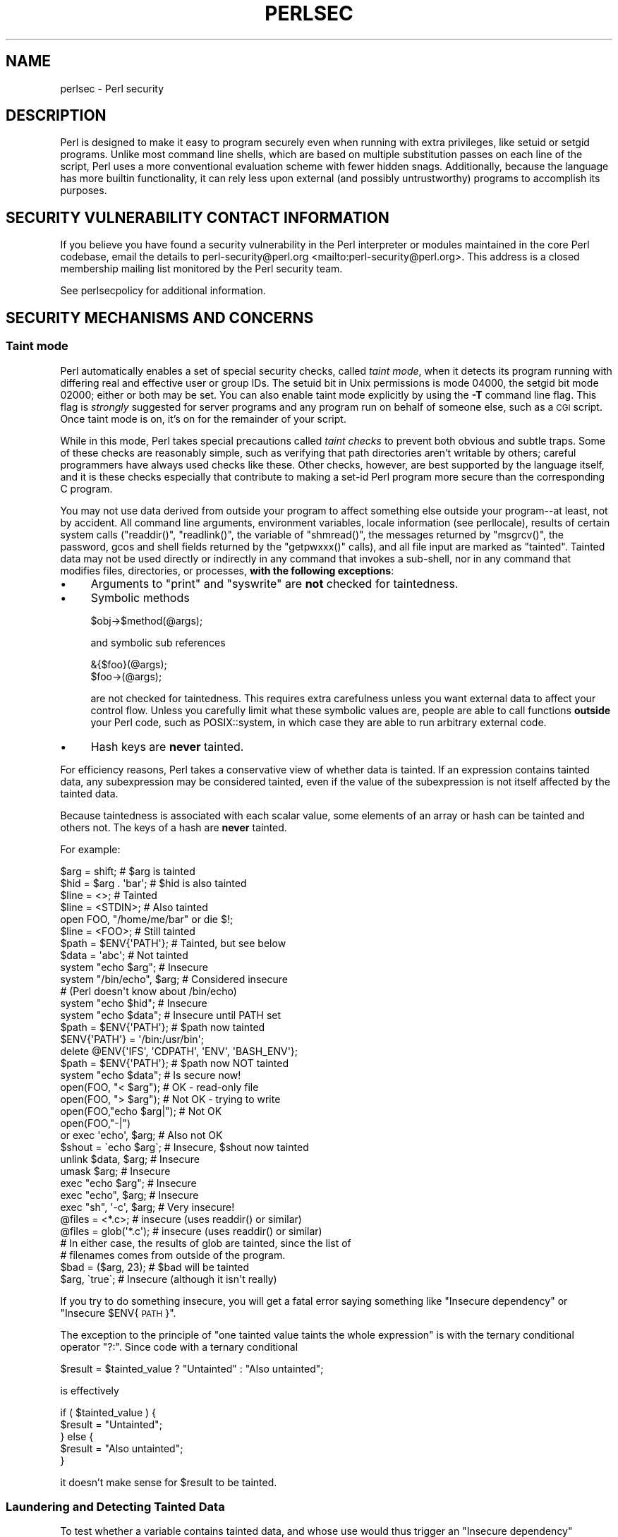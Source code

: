 .\" Automatically generated by Pod::Man 4.14 (Pod::Simple 3.42)
.\"
.\" Standard preamble:
.\" ========================================================================
.de Sp \" Vertical space (when we can't use .PP)
.if t .sp .5v
.if n .sp
..
.de Vb \" Begin verbatim text
.ft CW
.nf
.ne \\$1
..
.de Ve \" End verbatim text
.ft R
.fi
..
.\" Set up some character translations and predefined strings.  \*(-- will
.\" give an unbreakable dash, \*(PI will give pi, \*(L" will give a left
.\" double quote, and \*(R" will give a right double quote.  \*(C+ will
.\" give a nicer C++.  Capital omega is used to do unbreakable dashes and
.\" therefore won't be available.  \*(C` and \*(C' expand to `' in nroff,
.\" nothing in troff, for use with C<>.
.tr \(*W-
.ds C+ C\v'-.1v'\h'-1p'\s-2+\h'-1p'+\s0\v'.1v'\h'-1p'
.ie n \{\
.    ds -- \(*W-
.    ds PI pi
.    if (\n(.H=4u)&(1m=24u) .ds -- \(*W\h'-12u'\(*W\h'-12u'-\" diablo 10 pitch
.    if (\n(.H=4u)&(1m=20u) .ds -- \(*W\h'-12u'\(*W\h'-8u'-\"  diablo 12 pitch
.    ds L" ""
.    ds R" ""
.    ds C` ""
.    ds C' ""
'br\}
.el\{\
.    ds -- \|\(em\|
.    ds PI \(*p
.    ds L" ``
.    ds R" ''
.    ds C`
.    ds C'
'br\}
.\"
.\" Escape single quotes in literal strings from groff's Unicode transform.
.ie \n(.g .ds Aq \(aq
.el       .ds Aq '
.\"
.\" If the F register is >0, we'll generate index entries on stderr for
.\" titles (.TH), headers (.SH), subsections (.SS), items (.Ip), and index
.\" entries marked with X<> in POD.  Of course, you'll have to process the
.\" output yourself in some meaningful fashion.
.\"
.\" Avoid warning from groff about undefined register 'F'.
.de IX
..
.nr rF 0
.if \n(.g .if rF .nr rF 1
.if (\n(rF:(\n(.g==0)) \{\
.    if \nF \{\
.        de IX
.        tm Index:\\$1\t\\n%\t"\\$2"
..
.        if !\nF==2 \{\
.            nr % 0
.            nr F 2
.        \}
.    \}
.\}
.rr rF
.\" ========================================================================
.\"
.IX Title "PERLSEC 1"
.TH PERLSEC 1 "2022-07-04" "perl v5.34.0" "Perl Programmers Reference Guide"
.\" For nroff, turn off justification.  Always turn off hyphenation; it makes
.\" way too many mistakes in technical documents.
.if n .ad l
.nh
.SH "NAME"
perlsec \- Perl security
.SH "DESCRIPTION"
.IX Header "DESCRIPTION"
Perl is designed to make it easy to program securely even when running
with extra privileges, like setuid or setgid programs.  Unlike most
command line shells, which are based on multiple substitution passes on
each line of the script, Perl uses a more conventional evaluation scheme
with fewer hidden snags.  Additionally, because the language has more
builtin functionality, it can rely less upon external (and possibly
untrustworthy) programs to accomplish its purposes.
.SH "SECURITY VULNERABILITY CONTACT INFORMATION"
.IX Header "SECURITY VULNERABILITY CONTACT INFORMATION"
If you believe you have found a security vulnerability in the Perl
interpreter or modules maintained in the core Perl codebase,
email the details to
perl\-security@perl.org <mailto:perl-security@perl.org>.
This address is a closed membership mailing list monitored by the Perl
security team.
.PP
See perlsecpolicy for additional information.
.SH "SECURITY MECHANISMS AND CONCERNS"
.IX Header "SECURITY MECHANISMS AND CONCERNS"
.SS "Taint mode"
.IX Subsection "Taint mode"
Perl automatically enables a set of special security checks, called \fItaint
mode\fR, when it detects its program running with differing real and effective
user or group IDs.  The setuid bit in Unix permissions is mode 04000, the
setgid bit mode 02000; either or both may be set.  You can also enable taint
mode explicitly by using the \fB\-T\fR command line flag.  This flag is
\&\fIstrongly\fR suggested for server programs and any program run on behalf of
someone else, such as a \s-1CGI\s0 script.  Once taint mode is on, it's on for
the remainder of your script.
.PP
While in this mode, Perl takes special precautions called \fItaint
checks\fR to prevent both obvious and subtle traps.  Some of these checks
are reasonably simple, such as verifying that path directories aren't
writable by others; careful programmers have always used checks like
these.  Other checks, however, are best supported by the language itself,
and it is these checks especially that contribute to making a set-id Perl
program more secure than the corresponding C program.
.PP
You may not use data derived from outside your program to affect
something else outside your program\*(--at least, not by accident.  All
command line arguments, environment variables, locale information (see
perllocale), results of certain system calls (\f(CW\*(C`readdir()\*(C'\fR,
\&\f(CW\*(C`readlink()\*(C'\fR, the variable of \f(CW\*(C`shmread()\*(C'\fR, the messages returned by
\&\f(CW\*(C`msgrcv()\*(C'\fR, the password, gcos and shell fields returned by the
\&\f(CW\*(C`getpwxxx()\*(C'\fR calls), and all file input are marked as \*(L"tainted\*(R".
Tainted data may not be used directly or indirectly in any command
that invokes a sub-shell, nor in any command that modifies files,
directories, or processes, \fBwith the following exceptions\fR:
.IP "\(bu" 4
Arguments to \f(CW\*(C`print\*(C'\fR and \f(CW\*(C`syswrite\*(C'\fR are \fBnot\fR checked for taintedness.
.IP "\(bu" 4
Symbolic methods
.Sp
.Vb 1
\&    $obj\->$method(@args);
.Ve
.Sp
and symbolic sub references
.Sp
.Vb 2
\&    &{$foo}(@args);
\&    $foo\->(@args);
.Ve
.Sp
are not checked for taintedness.  This requires extra carefulness
unless you want external data to affect your control flow.  Unless
you carefully limit what these symbolic values are, people are able
to call functions \fBoutside\fR your Perl code, such as POSIX::system,
in which case they are able to run arbitrary external code.
.IP "\(bu" 4
Hash keys are \fBnever\fR tainted.
.PP
For efficiency reasons, Perl takes a conservative view of
whether data is tainted.  If an expression contains tainted data,
any subexpression may be considered tainted, even if the value
of the subexpression is not itself affected by the tainted data.
.PP
Because taintedness is associated with each scalar value, some
elements of an array or hash can be tainted and others not.
The keys of a hash are \fBnever\fR tainted.
.PP
For example:
.PP
.Vb 8
\&    $arg = shift;               # $arg is tainted
\&    $hid = $arg . \*(Aqbar\*(Aq;        # $hid is also tainted
\&    $line = <>;                 # Tainted
\&    $line = <STDIN>;            # Also tainted
\&    open FOO, "/home/me/bar" or die $!;
\&    $line = <FOO>;              # Still tainted
\&    $path = $ENV{\*(AqPATH\*(Aq};       # Tainted, but see below
\&    $data = \*(Aqabc\*(Aq;              # Not tainted
\&
\&    system "echo $arg";         # Insecure
\&    system "/bin/echo", $arg;   # Considered insecure
\&                                # (Perl doesn\*(Aqt know about /bin/echo)
\&    system "echo $hid";         # Insecure
\&    system "echo $data";        # Insecure until PATH set
\&
\&    $path = $ENV{\*(AqPATH\*(Aq};       # $path now tainted
\&
\&    $ENV{\*(AqPATH\*(Aq} = \*(Aq/bin:/usr/bin\*(Aq;
\&    delete @ENV{\*(AqIFS\*(Aq, \*(AqCDPATH\*(Aq, \*(AqENV\*(Aq, \*(AqBASH_ENV\*(Aq};
\&
\&    $path = $ENV{\*(AqPATH\*(Aq};       # $path now NOT tainted
\&    system "echo $data";        # Is secure now!
\&
\&    open(FOO, "< $arg");        # OK \- read\-only file
\&    open(FOO, "> $arg");        # Not OK \- trying to write
\&
\&    open(FOO,"echo $arg|");     # Not OK
\&    open(FOO,"\-|")
\&        or exec \*(Aqecho\*(Aq, $arg;   # Also not OK
\&
\&    $shout = \`echo $arg\`;       # Insecure, $shout now tainted
\&
\&    unlink $data, $arg;         # Insecure
\&    umask $arg;                 # Insecure
\&
\&    exec "echo $arg";           # Insecure
\&    exec "echo", $arg;          # Insecure
\&    exec "sh", \*(Aq\-c\*(Aq, $arg;      # Very insecure!
\&
\&    @files = <*.c>;             # insecure (uses readdir() or similar)
\&    @files = glob(\*(Aq*.c\*(Aq);       # insecure (uses readdir() or similar)
\&
\&    # In either case, the results of glob are tainted, since the list of
\&    # filenames comes from outside of the program.
\&
\&    $bad = ($arg, 23);          # $bad will be tainted
\&    $arg, \`true\`;               # Insecure (although it isn\*(Aqt really)
.Ve
.PP
If you try to do something insecure, you will get a fatal error saying
something like \*(L"Insecure dependency\*(R" or \*(L"Insecure \f(CW$ENV\fR{\s-1PATH\s0}\*(R".
.PP
The exception to the principle of \*(L"one tainted value taints the whole
expression\*(R" is with the ternary conditional operator \f(CW\*(C`?:\*(C'\fR.  Since code
with a ternary conditional
.PP
.Vb 1
\&    $result = $tainted_value ? "Untainted" : "Also untainted";
.Ve
.PP
is effectively
.PP
.Vb 5
\&    if ( $tainted_value ) {
\&        $result = "Untainted";
\&    } else {
\&        $result = "Also untainted";
\&    }
.Ve
.PP
it doesn't make sense for \f(CW$result\fR to be tainted.
.SS "Laundering and Detecting Tainted Data"
.IX Subsection "Laundering and Detecting Tainted Data"
To test whether a variable contains tainted data, and whose use would
thus trigger an \*(L"Insecure dependency\*(R" message, you can use the
\&\f(CW\*(C`tainted()\*(C'\fR function of the Scalar::Util module, available in your
nearby \s-1CPAN\s0 mirror, and included in Perl starting from the release 5.8.0.
Or you may be able to use the following \f(CW\*(C`is_tainted()\*(C'\fR function.
.PP
.Vb 4
\&    sub is_tainted {
\&        local $@;   # Don\*(Aqt pollute caller\*(Aqs value.
\&        return ! eval { eval("#" . substr(join("", @_), 0, 0)); 1 };
\&    }
.Ve
.PP
This function makes use of the fact that the presence of tainted data
anywhere within an expression renders the entire expression tainted.  It
would be inefficient for every operator to test every argument for
taintedness.  Instead, the slightly more efficient and conservative
approach is used that if any tainted value has been accessed within the
same expression, the whole expression is considered tainted.
.PP
But testing for taintedness gets you only so far.  Sometimes you have just
to clear your data's taintedness.  Values may be untainted by using them
as keys in a hash; otherwise the only way to bypass the tainting
mechanism is by referencing subpatterns from a regular expression match.
Perl presumes that if you reference a substring using \f(CW$1\fR, \f(CW$2\fR, etc. in a
non-tainting pattern, that
you knew what you were doing when you wrote that pattern.  That means using
a bit of thought\*(--don't just blindly untaint anything, or you defeat the
entire mechanism.  It's better to verify that the variable has only good
characters (for certain values of \*(L"good\*(R") rather than checking whether it
has any bad characters.  That's because it's far too easy to miss bad
characters that you never thought of.
.PP
Here's a test to make sure that the data contains nothing but \*(L"word\*(R"
characters (alphabetics, numerics, and underscores), a hyphen, an at sign,
or a dot.
.PP
.Vb 5
\&    if ($data =~ /^([\-\e@\ew.]+)$/) {
\&        $data = $1;                     # $data now untainted
\&    } else {
\&        die "Bad data in \*(Aq$data\*(Aq";      # log this somewhere
\&    }
.Ve
.PP
This is fairly secure because \f(CW\*(C`/\ew+/\*(C'\fR doesn't normally match shell
metacharacters, nor are dot, dash, or at going to mean something special
to the shell.  Use of \f(CW\*(C`/.+/\*(C'\fR would have been insecure in theory because
it lets everything through, but Perl doesn't check for that.  The lesson
is that when untainting, you must be exceedingly careful with your patterns.
Laundering data using regular expression is the \fIonly\fR mechanism for
untainting dirty data, unless you use the strategy detailed below to fork
a child of lesser privilege.
.PP
The example does not untaint \f(CW$data\fR if \f(CW\*(C`use locale\*(C'\fR is in effect,
because the characters matched by \f(CW\*(C`\ew\*(C'\fR are determined by the locale.
Perl considers that locale definitions are untrustworthy because they
contain data from outside the program.  If you are writing a
locale-aware program, and want to launder data with a regular expression
containing \f(CW\*(C`\ew\*(C'\fR, put \f(CW\*(C`no locale\*(C'\fR ahead of the expression in the same
block.  See \*(L"\s-1SECURITY\*(R"\s0 in perllocale for further discussion and examples.
.ie n .SS "Switches On the ""#!"" Line"
.el .SS "Switches On the ``#!'' Line"
.IX Subsection "Switches On the #! Line"
When you make a script executable, in order to make it usable as a
command, the system will pass switches to perl from the script's #!
line.  Perl checks that any command line switches given to a setuid
(or setgid) script actually match the ones set on the #! line.  Some
Unix and Unix-like environments impose a one-switch limit on the #!
line, so you may need to use something like \f(CW\*(C`\-wU\*(C'\fR instead of \f(CW\*(C`\-w \-U\*(C'\fR
under such systems.  (This issue should arise only in Unix or
Unix-like environments that support #! and setuid or setgid scripts.)
.ie n .SS "Taint mode and @INC"
.el .SS "Taint mode and \f(CW@INC\fP"
.IX Subsection "Taint mode and @INC"
When the taint mode (\f(CW\*(C`\-T\*(C'\fR) is in effect, the environment variables
\&\f(CW\*(C`PERL5LIB\*(C'\fR and \f(CW\*(C`PERLLIB\*(C'\fR
are ignored by Perl.  You can still adjust \f(CW@INC\fR from outside the
program by using the \f(CW\*(C`\-I\*(C'\fR command line option as explained in
perlrun.  The two environment variables are
ignored because they are obscured, and a user running a program could
be unaware that they are set, whereas the \f(CW\*(C`\-I\*(C'\fR option is clearly
visible and therefore permitted.
.PP
Another way to modify \f(CW@INC\fR without modifying the program, is to use
the \f(CW\*(C`lib\*(C'\fR pragma, e.g.:
.PP
.Vb 1
\&  perl \-Mlib=/foo program
.Ve
.PP
The benefit of using \f(CW\*(C`\-Mlib=/foo\*(C'\fR over \f(CW\*(C`\-I/foo\*(C'\fR, is that the former
will automagically remove any duplicated directories, while the latter
will not.
.PP
Note that if a tainted string is added to \f(CW@INC\fR, the following
problem will be reported:
.PP
.Vb 1
\&  Insecure dependency in require while running with \-T switch
.Ve
.PP
On versions of Perl before 5.26, activating taint mode will also remove
the current directory (\*(L".\*(R") from the default value of \f(CW@INC\fR. Since
version 5.26, the current directory isn't included in \f(CW@INC\fR by
default.
.SS "Cleaning Up Your Path"
.IX Subsection "Cleaning Up Your Path"
For "Insecure \f(CW$ENV{PATH}\fR" messages, you need to set \f(CW$ENV{\*(AqPATH\*(Aq}\fR to
a known value, and each directory in the path must be absolute and
non-writable by others than its owner and group.  You may be surprised to
get this message even if the pathname to your executable is fully
qualified.  This is \fInot\fR generated because you didn't supply a full path
to the program; instead, it's generated because you never set your \s-1PATH\s0
environment variable, or you didn't set it to something that was safe.
Because Perl can't guarantee that the executable in question isn't itself
going to turn around and execute some other program that is dependent on
your \s-1PATH,\s0 it makes sure you set the \s-1PATH.\s0
.PP
The \s-1PATH\s0 isn't the only environment variable which can cause problems.
Because some shells may use the variables \s-1IFS, CDPATH, ENV,\s0 and
\&\s-1BASH_ENV,\s0 Perl checks that those are either empty or untainted when
starting subprocesses.  You may wish to add something like this to your
setid and taint-checking scripts.
.PP
.Vb 1
\&    delete @ENV{qw(IFS CDPATH ENV BASH_ENV)};   # Make %ENV safer
.Ve
.PP
It's also possible to get into trouble with other operations that don't
care whether they use tainted values.  Make judicious use of the file
tests in dealing with any user-supplied filenames.  When possible, do
opens and such \fBafter\fR properly dropping any special user (or group!)
privileges.  Perl doesn't prevent you from
opening tainted filenames for reading,
so be careful what you print out.  The tainting mechanism is intended to
prevent stupid mistakes, not to remove the need for thought.
.PP
Perl does not call the shell to expand wild cards when you pass \f(CW\*(C`system\*(C'\fR
and \f(CW\*(C`exec\*(C'\fR explicit parameter lists instead of strings with possible shell
wildcards in them.  Unfortunately, the \f(CW\*(C`open\*(C'\fR, \f(CW\*(C`glob\*(C'\fR, and
backtick functions provide no such alternate calling convention, so more
subterfuge will be required.
.PP
Perl provides a reasonably safe way to open a file or pipe from a setuid
or setgid program: just create a child process with reduced privilege who
does the dirty work for you.  First, fork a child using the special
\&\f(CW\*(C`open\*(C'\fR syntax that connects the parent and child by a pipe.  Now the
child resets its \s-1ID\s0 set and any other per-process attributes, like
environment variables, umasks, current working directories, back to the
originals or known safe values.  Then the child process, which no longer
has any special permissions, does the \f(CW\*(C`open\*(C'\fR or other system call.
Finally, the child passes the data it managed to access back to the
parent.  Because the file or pipe was opened in the child while running
under less privilege than the parent, it's not apt to be tricked into
doing something it shouldn't.
.PP
Here's a way to do backticks reasonably safely.  Notice how the \f(CW\*(C`exec\*(C'\fR is
not called with a string that the shell could expand.  This is by far the
best way to call something that might be subjected to shell escapes: just
never call the shell at all.
.PP
.Vb 10
\&        use English;
\&        die "Can\*(Aqt fork: $!" unless defined($pid = open(KID, "\-|"));
\&        if ($pid) {           # parent
\&            while (<KID>) {
\&                # do something
\&            }
\&            close KID;
\&        } else {
\&            my @temp     = ($EUID, $EGID);
\&            my $orig_uid = $UID;
\&            my $orig_gid = $GID;
\&            $EUID = $UID;
\&            $EGID = $GID;
\&            # Drop privileges
\&            $UID  = $orig_uid;
\&            $GID  = $orig_gid;
\&            # Make sure privs are really gone
\&            ($EUID, $EGID) = @temp;
\&            die "Can\*(Aqt drop privileges"
\&                unless $UID == $EUID  && $GID eq $EGID;
\&            $ENV{PATH} = "/bin:/usr/bin"; # Minimal PATH.
\&            # Consider sanitizing the environment even more.
\&            exec \*(Aqmyprog\*(Aq, \*(Aqarg1\*(Aq, \*(Aqarg2\*(Aq
\&                or die "can\*(Aqt exec myprog: $!";
\&        }
.Ve
.PP
A similar strategy would work for wildcard expansion via \f(CW\*(C`glob\*(C'\fR, although
you can use \f(CW\*(C`readdir\*(C'\fR instead.
.PP
Taint checking is most useful when although you trust yourself not to have
written a program to give away the farm, you don't necessarily trust those
who end up using it not to try to trick it into doing something bad.  This
is the kind of security checking that's useful for set-id programs and
programs launched on someone else's behalf, like \s-1CGI\s0 programs.
.PP
This is quite different, however, from not even trusting the writer of the
code not to try to do something evil.  That's the kind of trust needed
when someone hands you a program you've never seen before and says, \*(L"Here,
run this.\*(R"  For that kind of safety, you might want to check out the Safe
module, included standard in the Perl distribution.  This module allows the
programmer to set up special compartments in which all system operations
are trapped and namespace access is carefully controlled.  Safe should
not be considered bullet-proof, though: it will not prevent the foreign
code to set up infinite loops, allocate gigabytes of memory, or even
abusing perl bugs to make the host interpreter crash or behave in
unpredictable ways.  In any case it's better avoided completely if you're
really concerned about security.
.SS "Shebang Race Condition"
.IX Subsection "Shebang Race Condition"
Beyond the obvious problems that stem from giving special privileges to
systems as flexible as scripts, on many versions of Unix, set-id scripts
are inherently insecure right from the start.  The problem is a race
condition in the kernel.  Between the time the kernel opens the file to
see which interpreter to run and when the (now-set-id) interpreter turns
around and reopens the file to interpret it, the file in question may have
changed, especially if you have symbolic links on your system.
.PP
Some Unixes, especially more recent ones, are free of this
inherent security bug.  On such systems, when the kernel passes the name
of the set-id script to open to the interpreter, rather than using a
pathname subject to meddling, it instead passes \fI/dev/fd/3\fR.  This is a
special file already opened on the script, so that there can be no race
condition for evil scripts to exploit.  On these systems, Perl should be
compiled with \f(CW\*(C`\-DSETUID_SCRIPTS_ARE_SECURE_NOW\*(C'\fR.  The \fIConfigure\fR
program that builds Perl tries to figure this out for itself, so you
should never have to specify this yourself.  Most modern releases of
SysVr4 and \s-1BSD 4.4\s0 use this approach to avoid the kernel race condition.
.PP
If you don't have the safe version of set-id scripts, all is not lost.
Sometimes this kernel \*(L"feature\*(R" can be disabled, so that the kernel
either doesn't run set-id scripts with the set-id or doesn't run them
at all.  Either way avoids the exploitability of the race condition,
but doesn't help in actually running scripts set-id.
.PP
If the kernel set-id script feature isn't disabled, then any set-id
script provides an exploitable vulnerability.  Perl can't avoid being
exploitable, but will point out vulnerable scripts where it can.  If Perl
detects that it is being applied to a set-id script then it will complain
loudly that your set-id script is insecure, and won't run it.  When Perl
complains, you need to remove the set-id bit from the script to eliminate
the vulnerability.  Refusing to run the script doesn't in itself close
the vulnerability; it is just Perl's way of encouraging you to do this.
.PP
To actually run a script set-id, if you don't have the safe version of
set-id scripts, you'll need to put a C wrapper around
the script.  A C wrapper is just a compiled program that does nothing
except call your Perl program.   Compiled programs are not subject to the
kernel bug that plagues set-id scripts.  Here's a simple wrapper, written
in C:
.PP
.Vb 4
\&    #include <unistd.h>
\&    #include <stdio.h>
\&    #include <string.h>
\&    #include <errno.h>
\&
\&    #define REAL_PATH "/path/to/script"
\&
\&    int main(int argc, char **argv)
\&    {
\&        execv(REAL_PATH, argv);
\&        fprintf(stderr, "%s: %s: %s\en",
\&                        argv[0], REAL_PATH, strerror(errno));
\&        return 127;
\&    }
.Ve
.PP
Compile this wrapper into a binary executable and then make \fIit\fR rather
than your script setuid or setgid.  Note that this wrapper isn't doing
anything to sanitise the execution environment other than ensuring
that a safe path to the script is used.  It only avoids the shebang
race condition.  It relies on Perl's own features, and on the script
itself being careful, to make it safe enough to run the script set-id.
.SS "Protecting Your Programs"
.IX Subsection "Protecting Your Programs"
There are a number of ways to hide the source to your Perl programs,
with varying levels of \*(L"security\*(R".
.PP
First of all, however, you \fIcan't\fR take away read permission, because
the source code has to be readable in order to be compiled and
interpreted.  (That doesn't mean that a \s-1CGI\s0 script's source is
readable by people on the web, though.)  So you have to leave the
permissions at the socially friendly 0755 level.  This lets 
people on your local system only see your source.
.PP
Some people mistakenly regard this as a security problem.  If your program does
insecure things, and relies on people not knowing how to exploit those
insecurities, it is not secure.  It is often possible for someone to
determine the insecure things and exploit them without viewing the
source.  Security through obscurity, the name for hiding your bugs
instead of fixing them, is little security indeed.
.PP
You can try using encryption via source filters (Filter::* from \s-1CPAN,\s0
or Filter::Util::Call and Filter::Simple since Perl 5.8).
But crackers might be able to decrypt it.  You can try using the byte
code compiler and interpreter described below, but crackers might be
able to de-compile it.  You can try using the native-code compiler
described below, but crackers might be able to disassemble it.  These
pose varying degrees of difficulty to people wanting to get at your
code, but none can definitively conceal it (this is true of every
language, not just Perl).
.PP
If you're concerned about people profiting from your code, then the
bottom line is that nothing but a restrictive license will give you
legal security.  License your software and pepper it with threatening
statements like \*(L"This is unpublished proprietary software of \s-1XYZ\s0 Corp.
Your access to it does not give you permission to use it blah blah
blah.\*(R"  You should see a lawyer to be sure your license's wording will
stand up in court.
.SS "Unicode"
.IX Subsection "Unicode"
Unicode is a new and complex technology and one may easily overlook
certain security pitfalls.  See perluniintro for an overview and
perlunicode for details, and \*(L"Security Implications
of Unicode\*(R" in perlunicode for security implications in particular.
.SS "Algorithmic Complexity Attacks"
.IX Subsection "Algorithmic Complexity Attacks"
Certain internal algorithms used in the implementation of Perl can
be attacked by choosing the input carefully to consume large amounts
of either time or space or both.  This can lead into the so-called
\&\fIDenial of Service\fR (DoS) attacks.
.IP "\(bu" 4
Hash Algorithm \- Hash algorithms like the one used in Perl are well
known to be vulnerable to collision attacks on their hash function.
Such attacks involve constructing a set of keys which collide into
the same bucket producing inefficient behavior.  Such attacks often
depend on discovering the seed of the hash function used to map the
keys to buckets.  That seed is then used to brute-force a key set which
can be used to mount a denial of service attack.  In Perl 5.8.1 changes
were introduced to harden Perl to such attacks, and then later in
Perl 5.18.0 these features were enhanced and additional protections
added.
.Sp
At the time of this writing, Perl 5.18.0 is considered to be
well-hardened against algorithmic complexity attacks on its hash
implementation.  This is largely owed to the following measures
mitigate attacks:
.RS 4
.IP "Hash Seed Randomization" 4
.IX Item "Hash Seed Randomization"
In order to make it impossible to know what seed to generate an attack
key set for, this seed is randomly initialized at process start.  This
may be overridden by using the \s-1PERL_HASH_SEED\s0 environment variable, see
\&\*(L"\s-1PERL_HASH_SEED\*(R"\s0 in perlrun.  This environment variable controls how
items are actually stored, not how they are presented via
\&\f(CW\*(C`keys\*(C'\fR, \f(CW\*(C`values\*(C'\fR and \f(CW\*(C`each\*(C'\fR.
.IP "Hash Traversal Randomization" 4
.IX Item "Hash Traversal Randomization"
Independent of which seed is used in the hash function, \f(CW\*(C`keys\*(C'\fR,
\&\f(CW\*(C`values\*(C'\fR, and \f(CW\*(C`each\*(C'\fR return items in a per-hash randomized order.
Modifying a hash by insertion will change the iteration order of that hash.
This behavior can be overridden by using \f(CW\*(C`hash_traversal_mask()\*(C'\fR from
Hash::Util or by using the \s-1PERL_PERTURB_KEYS\s0 environment variable,
see \*(L"\s-1PERL_PERTURB_KEYS\*(R"\s0 in perlrun.  Note that this feature controls the
\&\*(L"visible\*(R" order of the keys, and not the actual order they are stored in.
.IP "Bucket Order Perturbance" 4
.IX Item "Bucket Order Perturbance"
When items collide into a given hash bucket the order they are stored in
the chain is no longer predictable in Perl 5.18.  This
has the intention to make it harder to observe a
collision.  This behavior can be overridden by using
the \s-1PERL_PERTURB_KEYS\s0 environment variable, see \*(L"\s-1PERL_PERTURB_KEYS\*(R"\s0 in perlrun.
.IP "New Default Hash Function" 4
.IX Item "New Default Hash Function"
The default hash function has been modified with the intention of making
it harder to infer the hash seed.
.IP "Alternative Hash Functions" 4
.IX Item "Alternative Hash Functions"
The source code includes multiple hash algorithms to choose from.  While we
believe that the default perl hash is robust to attack, we have included the
hash function Siphash as a fall-back option.  At the time of release of
Perl 5.18.0 Siphash is believed to be of cryptographic strength.  This is
not the default as it is much slower than the default hash.
.RE
.RS 4
.Sp
Without compiling a special Perl, there is no way to get the exact same
behavior of any versions prior to Perl 5.18.0.  The closest one can get
is by setting \s-1PERL_PERTURB_KEYS\s0 to 0 and setting the \s-1PERL_HASH_SEED\s0
to a known value.  We do not advise those settings for production use
due to the above security considerations.
.Sp
\&\fBPerl has never guaranteed any ordering of the hash keys\fR, and
the ordering has already changed several times during the lifetime of
Perl 5.  Also, the ordering of hash keys has always been, and continues
to be, affected by the insertion order and the history of changes made
to the hash over its lifetime.
.Sp
Also note that while the order of the hash elements might be
randomized, this \*(L"pseudo-ordering\*(R" should \fBnot\fR be used for
applications like shuffling a list randomly (use \f(CW\*(C`List::Util::shuffle()\*(C'\fR
for that, see List::Util, a standard core module since Perl 5.8.0;
or the \s-1CPAN\s0 module \f(CW\*(C`Algorithm::Numerical::Shuffle\*(C'\fR), or for generating
permutations (use e.g. the \s-1CPAN\s0 modules \f(CW\*(C`Algorithm::Permute\*(C'\fR or
\&\f(CW\*(C`Algorithm::FastPermute\*(C'\fR), or for any cryptographic applications.
.Sp
Tied hashes may have their own ordering and algorithmic complexity
attacks.
.RE
.IP "\(bu" 4
Regular expressions \- Perl's regular expression engine is so called \s-1NFA\s0
(Non-deterministic Finite Automaton), which among other things means that
it can rather easily consume large amounts of both time and space if the
regular expression may match in several ways.  Careful crafting of the
regular expressions can help but quite often there really isn't much
one can do (the book \*(L"Mastering Regular Expressions\*(R" is required
reading, see perlfaq2).  Running out of space manifests itself by
Perl running out of memory.
.IP "\(bu" 4
Sorting \- the quicksort algorithm used in Perls before 5.8.0 to
implement the \fBsort()\fR function was very easy to trick into misbehaving
so that it consumes a lot of time.  Starting from Perl 5.8.0 a different
sorting algorithm, mergesort, is used by default.  Mergesort cannot
misbehave on any input.
.PP
See <https://www.usenix.org/legacy/events/sec03/tech/full_papers/crosby/crosby.pdf> for more information,
and any computer science textbook on algorithmic complexity.
.SS "Using Sudo"
.IX Subsection "Using Sudo"
The popular tool \f(CW\*(C`sudo\*(C'\fR provides a controlled way for users to be able
to run programs as other users.  It sanitises the execution environment
to some extent, and will avoid the shebang race condition.  If you don't have the safe version of set-id scripts,
then \f(CW\*(C`sudo\*(C'\fR may be a more convenient way of executing a script as
another user than writing a C wrapper would be.
.PP
However, \f(CW\*(C`sudo\*(C'\fR sets the real user or group \s-1ID\s0 to that of the target
identity, not just the effective \s-1ID\s0 as set-id bits do.  As a result, Perl
can't detect that it is running under \f(CW\*(C`sudo\*(C'\fR, and so won't automatically
take its own security precautions such as turning on taint mode.  Where
\&\f(CW\*(C`sudo\*(C'\fR configuration dictates exactly which command can be run, the
approved command may include a \f(CW\*(C`\-T\*(C'\fR option to perl to enable taint mode.
.PP
In general, it is necessary to evaluate the suitability of a script to
run under \f(CW\*(C`sudo\*(C'\fR specifically with that kind of execution environment
in mind.  It is neither necessary nor sufficient for the same script to
be suitable to run in a traditional set-id arrangement, though many of
the issues overlap.
.SH "SEE ALSO"
.IX Header "SEE ALSO"
\&\*(L"\s-1ENVIRONMENT\*(R"\s0 in perlrun for its description of cleaning up environment
variables.
